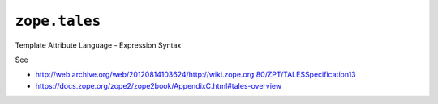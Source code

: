 ================
 ``zope.tales``
================

.. image:: https://img.shields.io/pypi/v/zope.tales.svg
        :target: https://pypi.python.org/pypi/zope.tales/
        :alt: Latest release

.. image:: https://img.shields.io/pypi/pyversions/zope.tales.svg
        :target: https://pypi.org/project/zope.tales/
        :alt: Supported Python versions

.. image:: https://travis-ci.org/zopefoundation/zope.tales.png?branch=master
        :target: https://travis-ci.org/zopefoundation/zope.tales

.. image:: https://coveralls.io/repos/github/zopefoundation/zope.tales/badge.svg?branch=master
        :target: https://coveralls.io/github/zopefoundation/zope.tales?branch=master

Template Attribute Language - Expression Syntax

See

* http://web.archive.org/web/20120814103624/http://wiki.zope.org:80/ZPT/TALESSpecification13
* https://docs.zope.org/zope2/zope2book/AppendixC.html#tales-overview

